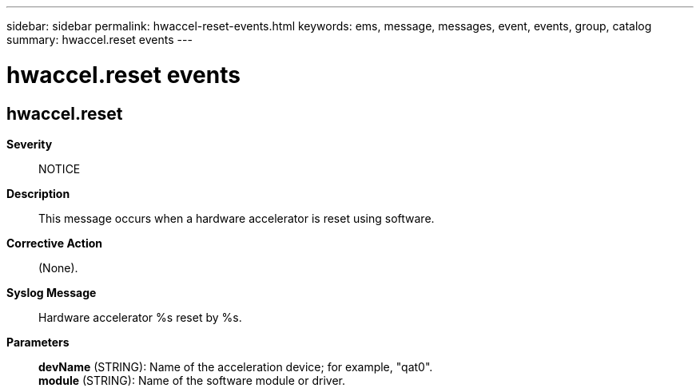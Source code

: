 ---
sidebar: sidebar
permalink: hwaccel-reset-events.html
keywords: ems, message, messages, event, events, group, catalog
summary: hwaccel.reset events
---

= hwaccel.reset events
:toc: macro
:toclevels: 1
:hardbreaks:
:nofooter:
:icons: font
:linkattrs:
:imagesdir: ./media/

== hwaccel.reset
*Severity*::
NOTICE
*Description*::
This message occurs when a hardware accelerator is reset using software.
*Corrective Action*::
(None).
*Syslog Message*::
Hardware accelerator %s reset by %s.
*Parameters*::
*devName* (STRING): Name of the acceleration device; for example, "qat0".
*module* (STRING): Name of the software module or driver.
